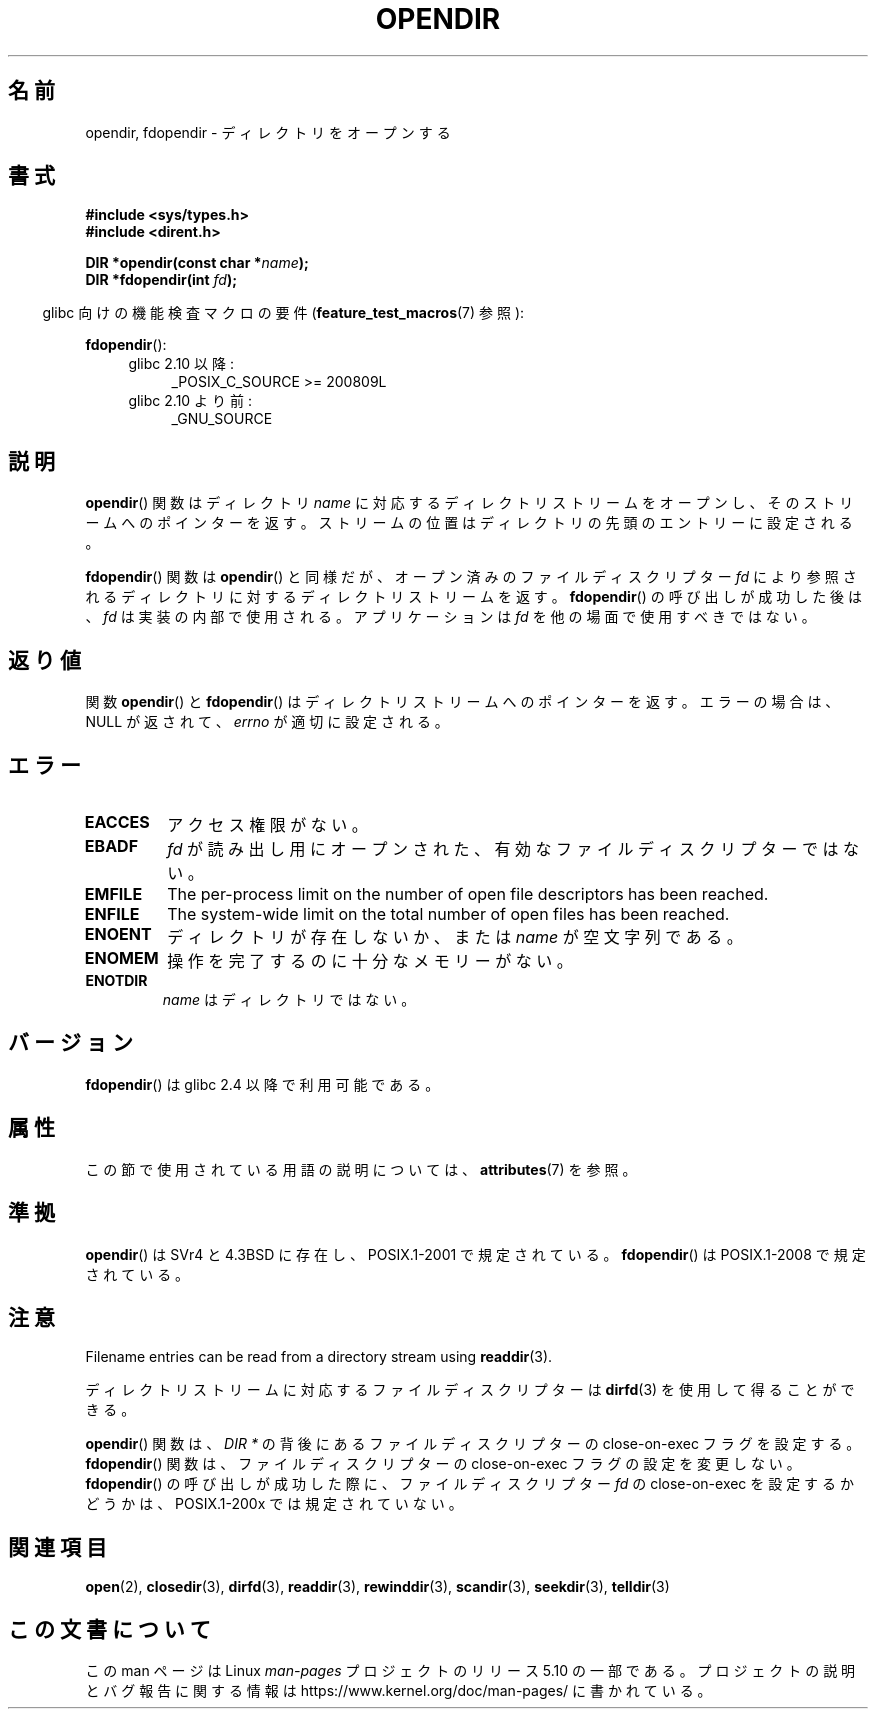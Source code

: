 .\" Copyright (C) 1993 David Metcalfe (david@prism.demon.co.uk)
.\"
.\" %%%LICENSE_START(VERBATIM)
.\" Permission is granted to make and distribute verbatim copies of this
.\" manual provided the copyright notice and this permission notice are
.\" preserved on all copies.
.\"
.\" Permission is granted to copy and distribute modified versions of this
.\" manual under the conditions for verbatim copying, provided that the
.\" entire resulting derived work is distributed under the terms of a
.\" permission notice identical to this one.
.\"
.\" Since the Linux kernel and libraries are constantly changing, this
.\" manual page may be incorrect or out-of-date.  The author(s) assume no
.\" responsibility for errors or omissions, or for damages resulting from
.\" the use of the information contained herein.  The author(s) may not
.\" have taken the same level of care in the production of this manual,
.\" which is licensed free of charge, as they might when working
.\" professionally.
.\"
.\" Formatted or processed versions of this manual, if unaccompanied by
.\" the source, must acknowledge the copyright and authors of this work.
.\" %%%LICENSE_END
.\"
.\" References consulted:
.\"     Linux libc source code
.\"     Lewine's _POSIX Programmer's Guide_ (O'Reilly & Associates, 1991)
.\"     386BSD man pages
.\" Modified Sat Jul 24 18:46:01 1993 by Rik Faith (faith@cs.unc.edu)
.\" Modified 11 June 1995 by Andries Brouwer (aeb@cwi.nl)
.\" 2007-07-30 Ulrich Drepper <drepper@redhat.com>: document fdopendir().
.\"*******************************************************************
.\"
.\" This file was generated with po4a. Translate the source file.
.\"
.\"*******************************************************************
.\"
.\" Japanese Version Copyright (c) 1997 Seiichi Yoshida
.\"       all rights reserved.
.\" Translated Fri Feb 14 14:53:20 JST 1997
.\"         by Seiichi Yoshida <seiichi@muraoka.info.waseda.ac.jp>
.\" Updated & Modified Thu Feb 17 00:37:46 JST 2005
.\"         by Yuichi SATO <ysato444@yahoo.co.jp>
.\"
.TH OPENDIR 3 2017\-09\-15 GNU "Linux Programmer's Manual"
.SH 名前
opendir, fdopendir \- ディレクトリをオープンする
.SH 書式
.nf
\fB#include <sys/types.h>\fP
\fB#include <dirent.h>\fP
.PP
\fBDIR *opendir(const char *\fP\fIname\fP\fB);\fP
\fBDIR *fdopendir(int \fP\fIfd\fP\fB);\fP
.fi
.PP
.RS -4
glibc 向けの機能検査マクロの要件 (\fBfeature_test_macros\fP(7)  参照):
.RE
.PP
\fBfdopendir\fP():
.PD 0
.ad l
.RS 4
.TP  4
glibc 2.10 以降:
_POSIX_C_SOURCE\ >=\ 200809L
.TP 
glibc 2.10 より前:
_GNU_SOURCE
.RE
.ad
.PD
.SH 説明
\fBopendir\fP()  関数はディレクトリ \fIname\fP に対応する ディレクトリストリームをオープンし、そのストリームへのポインターを返す。
ストリームの位置はディレクトリの先頭のエントリーに設定される。
.PP
\fBfdopendir\fP()  関数は \fBopendir\fP()  と同様だが、オープン済みのファイルディスクリプター \fIfd\fP
により参照されるディレクトリに対する ディレクトリストリームを返す。 \fBfdopendir\fP()  の呼び出しが成功した後は、 \fIfd\fP
は実装の内部で使用される。アプリケーションは \fIfd\fP を他の場面で使用すべきではない。
.SH 返り値
関数 \fBopendir\fP()  と \fBfdopendir\fP()  はディレクトリストリームへのポインターを返す。 エラーの場合は、NULL
が返されて、 \fIerrno\fP が適切に設定される。
.SH エラー
.TP 
\fBEACCES\fP
アクセス権限がない。
.TP 
\fBEBADF\fP
\fIfd\fP が読み出し用にオープンされた、有効なファイルディスクリプターではない。
.TP 
\fBEMFILE\fP
The per\-process limit on the number of open file descriptors has been
reached.
.TP 
\fBENFILE\fP
The system\-wide limit on the total number of open files has been reached.
.TP 
\fBENOENT\fP
ディレクトリが存在しないか、または \fIname\fP が空文字列である。
.TP 
\fBENOMEM\fP
操作を完了するのに十分なメモリーがない。
.TP 
\fBENOTDIR\fP
\fIname\fP はディレクトリではない。
.SH バージョン
\fBfdopendir\fP()  は glibc 2.4 以降で利用可能である。
.SH 属性
この節で使用されている用語の説明については、 \fBattributes\fP(7) を参照。
.TS
allbox;
lbw22 lb lb
l l l.
インターフェース	属性	値
T{
\fBopendir\fP(),
\fBfdopendir\fP()
T}	Thread safety	MT\-Safe
.TE
.SH 準拠
\fBopendir\fP()  は SVr4 と 4.3BSD に存在し、 POSIX.1\-2001 で規定されている。 \fBfdopendir\fP()  は
POSIX.1\-2008 で規定されている。
.SH 注意
Filename entries can be read from a directory stream using \fBreaddir\fP(3).
.PP
ディレクトリストリームに対応するファイルディスクリプターは \fBdirfd\fP(3)  を使用して得ることができる。
.PP
\fBopendir\fP()  関数は、 \fIDIR *\fP の背後にあるファイルディスクリプターの close\-on\-exec フラグを設定する。
\fBfdopendir\fP()  関数は、ファイルディスクリプターの close\-on\-exec フラグの設定を変更しない。 \fBfdopendir\fP()
の呼び出しが成功した際に、ファイルディスクリプター \fIfd\fP の close\-on\-exec を設定するかどうかは、 POSIX.1\-200x
では規定されていない。
.SH 関連項目
\fBopen\fP(2), \fBclosedir\fP(3), \fBdirfd\fP(3), \fBreaddir\fP(3), \fBrewinddir\fP(3),
\fBscandir\fP(3), \fBseekdir\fP(3), \fBtelldir\fP(3)
.SH この文書について
この man ページは Linux \fIman\-pages\fP プロジェクトのリリース 5.10 の一部である。プロジェクトの説明とバグ報告に関する情報は
\%https://www.kernel.org/doc/man\-pages/ に書かれている。
